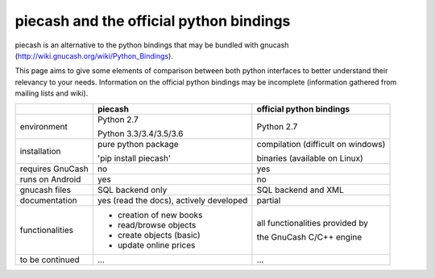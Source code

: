 piecash and the official python bindings
========================================

piecash is an alternative to the python bindings that may be bundled with gnucash
(http://wiki.gnucash.org/wiki/Python_Bindings).

This page aims to give some elements of comparison between both python interfaces to better understand their relevancy
to your needs.
Information on the official python bindings may be incomplete (information gathered from mailing lists and wiki).


+---------------------------+----------------------------+---------------------------------------+
|                           |    piecash                 |      official python bindings         |
|                           |                            |                                       |
+===========================+============================+=======================================+
|  environment              |   Python 2.7               |      Python 2.7                       |
|                           |                            |                                       |
|                           |   Python 3.3/3.4/3.5/3.6   |                                       |
+---------------------------+----------------------------+---------------------------------------+
|  installation             |    pure python package     |    compilation (difficult on windows) |
|                           |                            |                                       |
|                           |    'pip install piecash'   |    binaries (available on Linux)      |
+---------------------------+----------------------------+---------------------------------------+
|  requires GnuCash         |      no                    |      yes                              |
+---------------------------+----------------------------+---------------------------------------+
|  runs on Android          |      yes                   |      no                               |
+---------------------------+----------------------------+---------------------------------------+
|  gnucash files            |  SQL backend only          |     SQL backend and XML               |
+---------------------------+----------------------------+---------------------------------------+
|  documentation            |  yes (read the docs),      |     partial                           |
|                           |  actively developed        |                                       |
+---------------------------+----------------------------+---------------------------------------+
|  functionalities          |- creation of new books     |   all functionalities provided by     |
|                           |- read/browse objects       |                                       |
|                           |- create objects (basic)    |   the GnuCash C/C++ engine            |
|                           |- update online prices      |                                       |
+---------------------------+----------------------------+---------------------------------------+
| to be continued           |   ...                      |  ...                                  |
+---------------------------+----------------------------+---------------------------------------+
